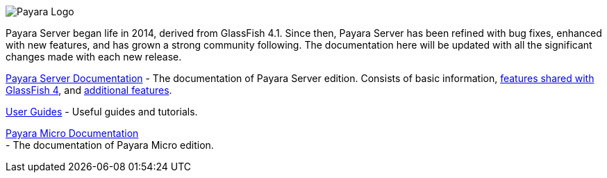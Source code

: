 image:/images/payara-logo-blue.png[Payara Logo]

Payara Server began life in 2014, derived from GlassFish 4.1. Since
then, Payara Server has been refined with bug fixes, enhanced with new
features, and has grown a strong community following. The documentation
here will be updated with all the significant changes made with each new
release.

link:getting-started/getting-started.adoc[Payara Server Documentation] -
The documentation of Payara Server edition. Consists of basic
information,
link:documentation/core-documentation/core-documentation.adoc[features
shared with GlassFish 4], and
link:documentation/extended-documentation/extended-documentation.adoc[additional
features].

link:documentation/user-guides/user-guides.adoc[User Guides] - Useful
guides and tutorials.

link:documentation/payara-micro/payara-micro.adoc[Payara Micro
Documentation] +
 - The documentation of Payara Micro edition.
